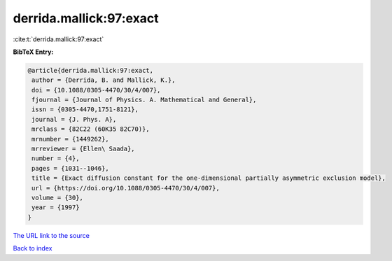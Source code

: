 derrida.mallick:97:exact
========================

:cite:t:`derrida.mallick:97:exact`

**BibTeX Entry:**

.. code-block:: bibtex

   @article{derrida.mallick:97:exact,
    author = {Derrida, B. and Mallick, K.},
    doi = {10.1088/0305-4470/30/4/007},
    fjournal = {Journal of Physics. A. Mathematical and General},
    issn = {0305-4470,1751-8121},
    journal = {J. Phys. A},
    mrclass = {82C22 (60K35 82C70)},
    mrnumber = {1449262},
    mrreviewer = {Ellen\ Saada},
    number = {4},
    pages = {1031--1046},
    title = {Exact diffusion constant for the one-dimensional partially asymmetric exclusion model},
    url = {https://doi.org/10.1088/0305-4470/30/4/007},
    volume = {30},
    year = {1997}
   }
`The URL link to the source <ttps://doi.org/10.1088/0305-4470/30/4/007}>`_


`Back to index <../By-Cite-Keys.html>`_
